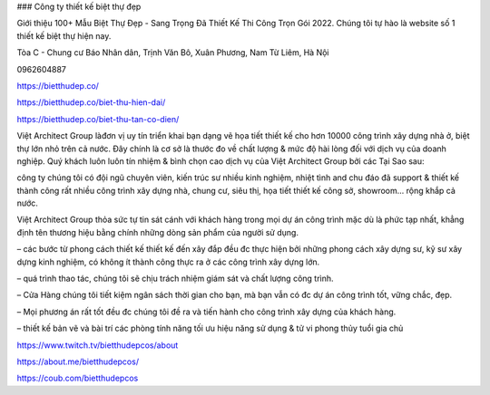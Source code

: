 ### Công ty thiết kế biệt thự đẹp

Giới thiệu 100+ Mẫu Biệt Thự Đẹp - Sang Trọng Đã Thiết Kế Thi Công Trọn Gói 2022. Chúng tôi tự hào là website số 1 thiết kế biệt thự hiện nay.

Tòa C - Chung cư Báo Nhân dân, Trịnh Văn Bô, Xuân Phương, Nam Từ Liêm, Hà Nội

0962604887

https://bietthudep.co/

https://bietthudep.co/biet-thu-hien-dai/

https://bietthudep.co/biet-thu-tan-co-dien/

Việt Architect Group làđơn vị uy tín triển khai bạn dạng vẽ họa tiết thiết kế cho hơn 10000 công trình xây dựng nhà ở, biệt thự lớn nhỏ trên cả nước. Đây chính là cơ sở là thước đo về chất lượng & mức độ hài lòng đối với dịch vụ của doanh nghiệp. Quý khách luôn luôn tín nhiệm & bình chọn cao dịch vụ của Việt Architect Group bởi các Tại Sao sau:

công ty chúng tôi có đội ngũ chuyên viên, kiến trúc sư nhiều kinh nghiệm, nhiệt tình and chu đáo đã support & thiết kế thành công rất nhiều công trình xây dựng nhà, chung cư, siêu thị, họa tiết thiết kế công sở, showroom… rộng khắp cả nước.

Việt Architect Group thỏa sức tự tin sát cánh với khách hàng trong mọi dự án công trình mặc dù là phức tạp nhất, khẳng định tên thương hiệu bằng chính những dòng sản phẩm của người sử dụng.

– các bước từ phong cách thiết kế thiết kế đến xây đắp đều đc thực hiện bởi những phong cách xây dựng sư, kỹ sư xây dựng kinh nghiệm, có không ít thành công thực ra ở các công trình xây dựng lớn.

– quá trình thao tác, chúng tôi sẽ chịu trách nhiệm giám sát và chất lượng công trình.

– Cửa Hàng chúng tôi tiết kiệm ngân sách thời gian cho bạn, mà bạn vẫn có đc dự án công trình tốt, vững chắc, đẹp.

– Mọi phương án rất tốt đều đc chúng tôi đề ra và tiến hành cho công trình xây dựng của khách hàng.

– thiết kế bản vẽ và bài trí các phòng tính năng tối ưu hiệu năng sử dụng & tử vi phong thủy tuổi gia chủ

https://www.twitch.tv/bietthudepcos/about

https://about.me/bietthudepcos/

https://coub.com/bietthudepcos

